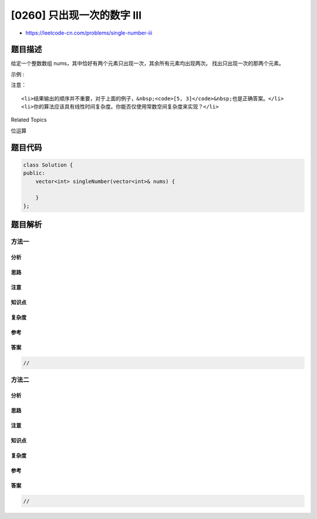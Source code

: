 [0260] 只出现一次的数字 III
===========================

-  https://leetcode-cn.com/problems/single-number-iii

题目描述
--------

.. raw:: html

   <p>

给定一个整数数组 nums，其中恰好有两个元素只出现一次，其余所有元素均出现两次。
找出只出现一次的那两个元素。

.. raw:: html

   </p>

.. raw:: html

   <p>

示例 :

.. raw:: html

   </p>

.. raw:: html

   <pre><strong>输入:</strong> <code>[1,2,1,3,2,5]</code>
   <strong>输出:</strong> <code>[3,5]</code></pre>

.. raw:: html

   <p>

注意：

.. raw:: html

   </p>

.. raw:: html

   <ol>

::

    <li>结果输出的顺序并不重要，对于上面的例子，&nbsp;<code>[5, 3]</code>&nbsp;也是正确答案。</li>
    <li>你的算法应该具有线性时间复杂度。你能否仅使用常数空间复杂度来实现？</li>

.. raw:: html

   </ol>

.. raw:: html

   <div>

.. raw:: html

   <div>

Related Topics

.. raw:: html

   </div>

.. raw:: html

   <div>

.. raw:: html

   <li>

位运算

.. raw:: html

   </li>

.. raw:: html

   </div>

.. raw:: html

   </div>

题目代码
--------

.. code:: cpp

    class Solution {
    public:
        vector<int> singleNumber(vector<int>& nums) {

        }
    };

题目解析
--------

方法一
~~~~~~

分析
^^^^

思路
^^^^

注意
^^^^

知识点
^^^^^^

复杂度
^^^^^^

参考
^^^^

答案
^^^^

.. code:: cpp

    //

方法二
~~~~~~

分析
^^^^

思路
^^^^

注意
^^^^

知识点
^^^^^^

复杂度
^^^^^^

参考
^^^^

答案
^^^^

.. code:: cpp

    //
